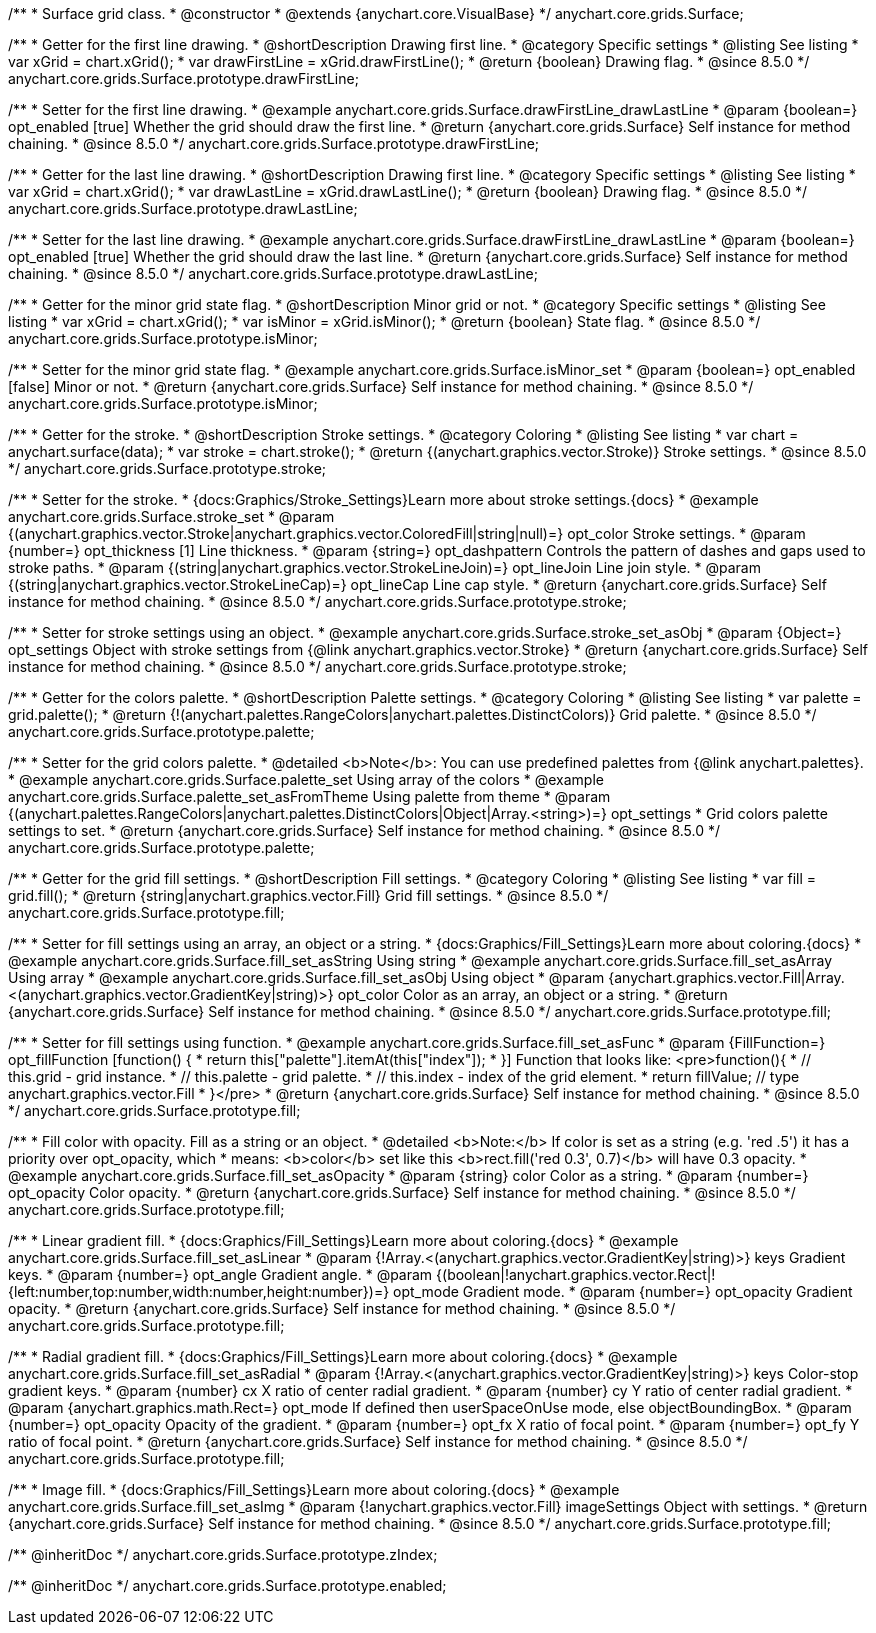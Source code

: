 
/**
 * Surface grid class.
 * @constructor
 * @extends {anychart.core.VisualBase}
 */
anychart.core.grids.Surface;

//----------------------------------------------------------------------------------------------------------------------
//
//  anychart.core.grids.Surface.prototype.drawFirstLine
//
//----------------------------------------------------------------------------------------------------------------------

/**
 * Getter for the first line drawing.
 * @shortDescription Drawing first line.
 * @category Specific settings
 * @listing See listing
 * var xGrid = chart.xGrid();
 * var drawFirstLine = xGrid.drawFirstLine();
 * @return {boolean} Drawing flag.
 * @since 8.5.0
 */
anychart.core.grids.Surface.prototype.drawFirstLine;

/**
 * Setter for the first line drawing.
 * @example anychart.core.grids.Surface.drawFirstLine_drawLastLine
 * @param {boolean=} opt_enabled [true] Whether the grid should draw the first line.
 * @return {anychart.core.grids.Surface} Self instance for method chaining.
 * @since 8.5.0
 */
anychart.core.grids.Surface.prototype.drawFirstLine;

//----------------------------------------------------------------------------------------------------------------------
//
//  anychart.core.grids.Surface.prototype.drawLastLine
//
//----------------------------------------------------------------------------------------------------------------------

/**
 * Getter for the last line drawing.
 * @shortDescription Drawing first line.
 * @category Specific settings
 * @listing See listing
 * var xGrid = chart.xGrid();
 * var drawLastLine = xGrid.drawLastLine();
 * @return {boolean} Drawing flag.
 * @since 8.5.0
 */
anychart.core.grids.Surface.prototype.drawLastLine;

/**
 * Setter for the last line drawing.
 * @example anychart.core.grids.Surface.drawFirstLine_drawLastLine
 * @param {boolean=} opt_enabled [true] Whether the grid should draw the last line.
 * @return {anychart.core.grids.Surface} Self instance for method chaining.
 * @since 8.5.0
 */
anychart.core.grids.Surface.prototype.drawLastLine;

//----------------------------------------------------------------------------------------------------------------------
//
//  anychart.core.grids.Surface.prototype.isMinor
//
//----------------------------------------------------------------------------------------------------------------------

/**
 * Getter for the minor grid state flag.
 * @shortDescription Minor grid or not.
 * @category Specific settings
 * @listing See listing
 * var xGrid = chart.xGrid();
 * var isMinor = xGrid.isMinor();
 * @return {boolean} State flag.
 * @since 8.5.0
 */
anychart.core.grids.Surface.prototype.isMinor;

/**
 * Setter for the minor grid state flag.
 * @example anychart.core.grids.Surface.isMinor_set
 * @param {boolean=} opt_enabled [false] Minor or not.
 * @return {anychart.core.grids.Surface} Self instance for method chaining.
 * @since 8.5.0
 */
anychart.core.grids.Surface.prototype.isMinor;

//----------------------------------------------------------------------------------------------------------------------
//
//  anychart.core.grids.Surface.prototype.stroke
//
//----------------------------------------------------------------------------------------------------------------------

/**
 * Getter for the stroke.
 * @shortDescription Stroke settings.
 * @category Coloring
 * @listing See listing
 * var chart = anychart.surface(data);
 * var stroke = chart.stroke();
 * @return {(anychart.graphics.vector.Stroke)} Stroke settings.
 * @since 8.5.0
 */
anychart.core.grids.Surface.prototype.stroke;

/**
 * Setter for the stroke.
 * {docs:Graphics/Stroke_Settings}Learn more about stroke settings.{docs}
 * @example anychart.core.grids.Surface.stroke_set
 * @param {(anychart.graphics.vector.Stroke|anychart.graphics.vector.ColoredFill|string|null)=} opt_color Stroke settings.
 * @param {number=} opt_thickness [1] Line thickness.
 * @param {string=} opt_dashpattern Controls the pattern of dashes and gaps used to stroke paths.
 * @param {(string|anychart.graphics.vector.StrokeLineJoin)=} opt_lineJoin Line join style.
 * @param {(string|anychart.graphics.vector.StrokeLineCap)=} opt_lineCap Line cap style.
 * @return {anychart.core.grids.Surface} Self instance for method chaining.
 * @since 8.5.0
 */
anychart.core.grids.Surface.prototype.stroke;

/**
 * Setter for stroke settings using an object.
 * @example anychart.core.grids.Surface.stroke_set_asObj
 * @param {Object=} opt_settings Object with stroke settings from {@link anychart.graphics.vector.Stroke}
 * @return {anychart.core.grids.Surface} Self instance for method chaining.
 * @since 8.5.0
 */
anychart.core.grids.Surface.prototype.stroke;


//----------------------------------------------------------------------------------------------------------------------
//
//  anychart.core.grids.Surface.prototype.palette
//
//----------------------------------------------------------------------------------------------------------------------

/**
 * Getter for the colors palette.
 * @shortDescription Palette settings.
 * @category Coloring
 * @listing See listing
 * var palette = grid.palette();
 * @return {!(anychart.palettes.RangeColors|anychart.palettes.DistinctColors)} Grid palette.
 * @since 8.5.0
 */
anychart.core.grids.Surface.prototype.palette;

/**
 * Setter for the grid colors palette.
 * @detailed <b>Note</b>: You can use predefined palettes from {@link anychart.palettes}.
 * @example anychart.core.grids.Surface.palette_set Using array of the colors
 * @example anychart.core.grids.Surface.palette_set_asFromTheme Using palette from theme
 * @param {(anychart.palettes.RangeColors|anychart.palettes.DistinctColors|Object|Array.<string>)=} opt_settings
 * Grid colors palette settings to set.
 * @return {anychart.core.grids.Surface} Self instance for method chaining.
 * @since 8.5.0
 */
anychart.core.grids.Surface.prototype.palette;

//----------------------------------------------------------------------------------------------------------------------
//
//  anychart.core.grids.Surface.prototype.fill
//
//----------------------------------------------------------------------------------------------------------------------

/**
 * Getter for the grid fill settings.
 * @shortDescription Fill settings.
 * @category Coloring
 * @listing See listing
 * var fill = grid.fill();
 * @return {string|anychart.graphics.vector.Fill} Grid fill settings.
 * @since 8.5.0
 */
anychart.core.grids.Surface.prototype.fill;

/**
 * Setter for fill settings using an array, an object or a string.
 * {docs:Graphics/Fill_Settings}Learn more about coloring.{docs}
 * @example anychart.core.grids.Surface.fill_set_asString Using string
 * @example anychart.core.grids.Surface.fill_set_asArray Using array
 * @example anychart.core.grids.Surface.fill_set_asObj Using object
 * @param {anychart.graphics.vector.Fill|Array.<(anychart.graphics.vector.GradientKey|string)>} opt_color Color as an array, an object or a string.
 * @return {anychart.core.grids.Surface} Self instance for method chaining.
 * @since 8.5.0
 */
anychart.core.grids.Surface.prototype.fill;

/**
 * Setter for fill settings using function.
 * @example anychart.core.grids.Surface.fill_set_asFunc
 * @param {FillFunction=} opt_fillFunction [function() {
 *  return this["palette"].itemAt(this["index"]);
 * }] Function that looks like: <pre>function(){
 *    // this.grid - grid instance.
 *    // this.palette - grid palette.
 *    // this.index - index of the grid element.
 *    return fillValue; // type anychart.graphics.vector.Fill
 * }</pre>
 * @return {anychart.core.grids.Surface} Self instance for method chaining.
 * @since 8.5.0
 */
anychart.core.grids.Surface.prototype.fill;

/**
 * Fill color with opacity. Fill as a string or an object.
 * @detailed <b>Note:</b> If color is set as a string (e.g. 'red .5') it has a priority over opt_opacity, which
 * means: <b>color</b> set like this <b>rect.fill('red 0.3', 0.7)</b> will have 0.3 opacity.
 * @example anychart.core.grids.Surface.fill_set_asOpacity
 * @param {string} color Color as a string.
 * @param {number=} opt_opacity Color opacity.
 * @return {anychart.core.grids.Surface} Self instance for method chaining.
 * @since 8.5.0
 */
anychart.core.grids.Surface.prototype.fill;

/**
 * Linear gradient fill.
 * {docs:Graphics/Fill_Settings}Learn more about coloring.{docs}
 * @example anychart.core.grids.Surface.fill_set_asLinear
 * @param {!Array.<(anychart.graphics.vector.GradientKey|string)>} keys Gradient keys.
 * @param {number=} opt_angle Gradient angle.
 * @param {(boolean|!anychart.graphics.vector.Rect|!{left:number,top:number,width:number,height:number})=} opt_mode Gradient mode.
 * @param {number=} opt_opacity Gradient opacity.
 * @return {anychart.core.grids.Surface} Self instance for method chaining.
 * @since 8.5.0
 */
anychart.core.grids.Surface.prototype.fill;

/**
 * Radial gradient fill.
 * {docs:Graphics/Fill_Settings}Learn more about coloring.{docs}
 * @example anychart.core.grids.Surface.fill_set_asRadial
 * @param {!Array.<(anychart.graphics.vector.GradientKey|string)>} keys Color-stop gradient keys.
 * @param {number} cx X ratio of center radial gradient.
 * @param {number} cy Y ratio of center radial gradient.
 * @param {anychart.graphics.math.Rect=} opt_mode If defined then userSpaceOnUse mode, else objectBoundingBox.
 * @param {number=} opt_opacity Opacity of the gradient.
 * @param {number=} opt_fx X ratio of focal point.
 * @param {number=} opt_fy Y ratio of focal point.
 * @return {anychart.core.grids.Surface} Self instance for method chaining.
 * @since 8.5.0
 */
anychart.core.grids.Surface.prototype.fill;

/**
 * Image fill.
 * {docs:Graphics/Fill_Settings}Learn more about coloring.{docs}
 * @example anychart.core.grids.Surface.fill_set_asImg
 * @param {!anychart.graphics.vector.Fill} imageSettings Object with settings.
 * @return {anychart.core.grids.Surface} Self instance for method chaining.
 * @since 8.5.0
 */
anychart.core.grids.Surface.prototype.fill;

/** @inheritDoc */
anychart.core.grids.Surface.prototype.zIndex;

/** @inheritDoc */
anychart.core.grids.Surface.prototype.enabled;